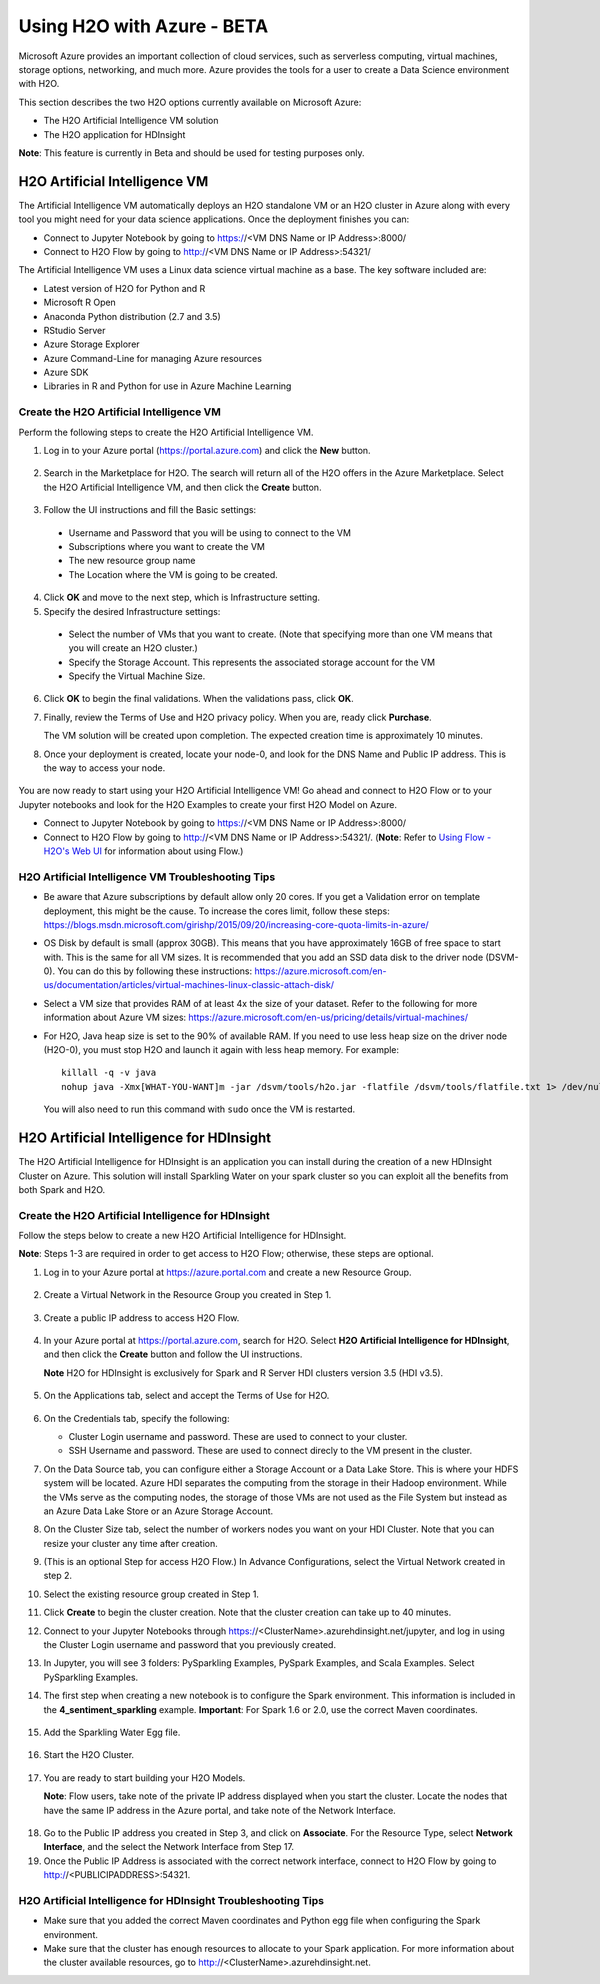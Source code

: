 Using H2O with Azure - BETA
===========================

Microsoft Azure provides an important collection of cloud services, such as serverless computing, virtual machines, storage options, networking, and much more. Azure provides the tools for a user to create a Data Science environment with H2O. 

This section describes the two H2O options currently available on Microsoft Azure:

- The H2O Artificial Intelligence VM solution
- The H2O application for HDInsight 

**Note**: This feature is currently in Beta and should be used for testing purposes only. 

H2O Artificial Intelligence VM
------------------------------

The Artificial Intelligence VM automatically deploys an H2O standalone VM or an H2O cluster in Azure along with every tool you might need for your data science applications. Once the deployment finishes you can:

- Connect to Jupyter Notebook by going to https://<VM DNS Name or IP Address>:8000/
- Connect to H2O Flow by going to http://<VM DNS Name or IP Address>:54321/

The Artificial Intelligence VM uses a Linux data science virtual machine as a base. The key software included are: 

- Latest version of H2O for Python and R
- Microsoft R Open
- Anaconda Python distribution (2.7 and 3.5)
- RStudio Server 
- Azure Storage Explorer
- Azure Command-Line for managing Azure resources 
- Azure SDK 
- Libraries in R and Python for use in Azure Machine Learning 

Create the H2O Artificial Intelligence VM
~~~~~~~~~~~~~~~~~~~~~~~~~~~~~~~~~~~~~~~~~

Perform the following steps to create the H2O Artificial Intelligence VM.

1. Log in to your Azure portal (`https://portal.azure.com <https://portal.azure.com>`__) and click the **New** button.

   .. figure:: images/azure_new.png
      :alt: Azure > New

2. Search in the Marketplace for H2O. The search will return all of the H2O offers in the Azure Marketplace. Select the H2O Artificial Intelligence VM, and then click the **Create** button. 

   .. figure:: images/azure_select_h2o.png
      :alt: Select H2O in the Marketplace

3. Follow the UI instructions and fill the Basic settings: 

  - Username and Password that you will be using to connect to the VM
  - Subscriptions where you want to create the VM
  - The new resource group name 
  - The Location where the VM is going to be created. 

   .. figure:: images/azure_basic_settings.png
      :alt: Azure Basic settings

4. Click **OK** and move to the next step, which is Infrastructure setting.
5. Specify the desired Infrastructure settings:

  - Select the number of VMs that you want to create. (Note that specifying more than one VM means that you will create an H2O cluster.) 
  - Specify the Storage Account. This represents the associated storage account for the VM
  - Specify the Virtual Machine Size.

   .. figure:: images/azure_infrastructure_settings.png
      :alt: Azure Infrastructure settings

6. Click **OK** to begin the final validations. When the validations pass, click **OK**.
7. Finally, review the Terms of Use and H2O privacy policy. When you are, ready click **Purchase**.

   The VM solution will be created upon completion. The expected creation time is approximately 10 minutes. 

8. Once your deployment is created, locate your node-0, and look for the DNS Name and Public IP address. This is the way to access your node.

   .. figure:: images/azure_locate_node.png
      :alt: Locate your node

You are now ready to start using your H2O Artificial Intelligence VM! Go ahead and connect to H2O Flow or to your Jupyter notebooks and look for the H2O Examples to create your first H2O Model on Azure. 

- Connect to Jupyter Notebook by going to https://<VM DNS Name or IP Address>:8000/
- Connect to H2O Flow by going to http://<VM DNS Name or IP Address>:54321/. (**Note**: Refer to `Using Flow - H2O's Web UI <flow.html>`__ for information about using Flow.)

H2O Artificial Intelligence VM Troubleshooting Tips
~~~~~~~~~~~~~~~~~~~~~~~~~~~~~~~~~~~~~~~~~~~~~~~~~~~

- Be aware that Azure subscriptions by default allow only 20 cores. If you get a Validation error on template deployment, this might be the cause. To increase the cores limit, follow these steps: `https://blogs.msdn.microsoft.com/girishp/2015/09/20/increasing-core-quota-limits-in-azure/ <https://blogs.msdn.microsoft.com/girishp/2015/09/20/increasing-core-quota-limits-in-azure/>`__

- OS Disk by default is small (approx 30GB). This means that you have approximately 16GB of free space to start with. This is the same for all VM sizes. It is recommended that you add an SSD data disk to the driver node (DSVM-0). You can do this by following these instructions: `https://azure.microsoft.com/en-us/documentation/articles/virtual-machines-linux-classic-attach-disk/ <https://azure.microsoft.com/en-us/documentation/articles/virtual-machines-linux-classic-attach-disk/>`__

- Select a VM size that provides RAM of at least 4x the size of your dataset. Refer to the following for more information about Azure VM sizes: `https://azure.microsoft.com/en-us/pricing/details/virtual-machines/ <https://azure.microsoft.com/en-us/pricing/details/virtual-machines/>`__

- For H2O, Java heap size is set to the 90% of available RAM. If you need to use less heap size on the driver node (H2O-0), you must stop H2O and launch it again with less heap memory. For example:

  :: 
   
     killall -q -v java
     nohup java -Xmx[WHAT-YOU-WANT]m -jar /dsvm/tools/h2o.jar -flatfile /dsvm/tools/flatfile.txt 1> /dev/null 2> h2o.err &

  You will also need to run this command with ``sudo`` once the VM is restarted.

H2O Artificial Intelligence for HDInsight
-----------------------------------------

The H2O Artificial Intelligence for HDInsight is an application you can install during the creation of a new HDInsight Cluster on Azure. This solution will install Sparkling Water on your spark cluster so you can exploit all the benefits from both Spark and H2O. 

Create the H2O Artificial Intelligence for HDInsight
~~~~~~~~~~~~~~~~~~~~~~~~~~~~~~~~~~~~~~~~~~~~~~~~~~~~

Follow the steps below to create a new H2O Artificial Intelligence for HDInsight. 

**Note**: Steps 1-3 are required in order to get access to H2O Flow; otherwise, these steps are optional. 

1. Log in to your Azure portal at `https://azure.portal.com <https://azure.portal.com>`__ and create a new Resource Group. 

   .. figure:: images/azure_new_resource_group.png
      :alt: Create a new resource group

2. Create a Virtual Network in the Resource Group you created in Step 1. 

   .. figure:: images/azure_create_virtual_network.png
      :alt: Create a virtual network

3. Create a public IP address to access H2O Flow. 

   .. figure:: images/azure_create_public_ip_address.png
      :alt: Create a public IP address for H2O Flow

4. In your Azure portal at `https://portal.azure.com <https://portal.azure.com>`__, search for H2O. Select **H2O Artificial Intelligence for HDInsight**, and then click the **Create** button and follow the UI instructions. 

   **Note** H2O for HDInsight is exclusively for Spark and R Server HDI clusters version 3.5 (HDI v3.5). 

   .. figure:: images/azure_select_h2o_hdinsight.png
      :alt: Select H2O Artificial Intelligence for HDInsight

5. On the Applications tab, select and accept the Terms of Use for H2O. 

   .. figure:: images/azure_terms_of_use.png
      :alt: Terms of Use for H2O

6. On the Credentials tab, specify the following: 

   - Cluster Login username and password. These are used to connect to your cluster.
   - SSH Username and password. These are used to connect direcly to the VM present in the cluster.

7. On the Data Source tab, you can configure either a Storage Account or a Data Lake Store. This is where your HDFS system will be located. Azure HDI separates the computing from the storage in their Hadoop environment. While the VMs serve as the computing nodes, the storage of those VMs are not used as the File System but instead as an Azure Data Lake Store or an Azure Storage Account. 

8. On the Cluster Size tab, select the number of workers nodes you want on your HDI Cluster. Note that you can resize your cluster any time after creation. 

9. (This is an optional Step for access H2O Flow.) In Advance Configurations, select the Virtual Network created in step 2. 

10. Select the existing resource group created in Step 1. 

11. Click **Create** to begin the cluster creation. Note that the cluster creation can take up to 40 minutes. 

12. Connect to your Jupyter Notebooks through https://<ClusterName>.azurehdinsight.net/jupyter, and log in using the Cluster Login username and password that you previously created. 

13. In Jupyter, you will see 3 folders: PySparkling Examples, PySpark Examples, and Scala Examples. Select PySparkling Examples.

14. The first step when creating a new notebook is to configure the Spark environment. This information is included in the **4_sentiment_sparkling** example. **Important**: For Spark 1.6 or 2.0, use the correct Maven coordinates.

   .. figure:: images/azure_configure_spark_env.png
      :alt: Example showing how to configure a Spark environment

15. Add the Sparkling Water Egg file.

   .. figure:: images/azure_sw_egg.png
      :alt: Adding the Sparkling Water Egg file

16. Start the H2O Cluster.

   .. figure:: images/azure_start_h2o.png
      :alt: Start the H2O Cluster

17. You are ready to start building your H2O Models.

    **Note**: Flow users, take note of the private IP address displayed when you start the cluster. Locate the nodes that have the same IP address in the Azure portal, and take note of the Network Interface. 

   .. figure:: images/azure_hdinsight_nodes.png
      :alt: Locating the nodes

18. Go to the Public IP address you created in Step 3, and click on **Associate**. For the Resource Type, select **Network Interface**, and the select the Network Interface from Step 17. 

19. Once the Public IP Address is associated with the correct network interface, connect to H2O Flow by going to http://<PUBLICIPADDRESS>:54321.

   .. figure:: images/azure_h2o_flow.png
      :alt: Open H2O Flow


H2O Artificial Intelligence for HDInsight Troubleshooting Tips
~~~~~~~~~~~~~~~~~~~~~~~~~~~~~~~~~~~~~~~~~~~~~~~~~~~~~~~~~~~~~~

- Make sure that you added the correct Maven coordinates and Python egg file when configuring the Spark environment. 

- Make sure that the cluster has enough resources to allocate to your Spark application. For more information about the cluster available resources, go to http://<ClusterName>.azurehdinsight.net.















